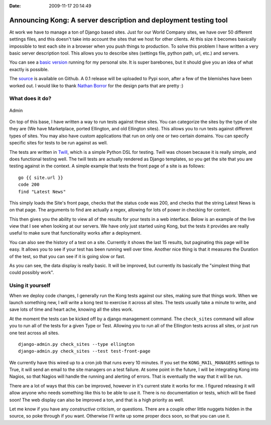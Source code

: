 :Date: 2009-11-17 20:14:49

Announcing Kong: A server description and deployment testing tool
=================================================================

At work we have to manage a ton of Django based sites. Just for our
World Company sites, we have over 50 different settings files, and
this doesn't take into account the sites that we host for other
clients. At this size it becomes basically impossible to test each
site in a browser when you push things to production. To solve this
problem I have written a very basic server description tool. This
allows you to describe sites (settings file, python path, url,
etc.) and servers.

You can see a `basic version <http://kong.ericholscher.com/>`_
running for my personal site. It is super barebones, but it should
give you an idea of what exactly is possible.

The `source <http://github.com/ericholscher/django-kong>`_ is
available on Github. A 0.1 release will be uploaded to Pypi soon,
after a few of the blemishes have been worked out. I would like to
thank `Nathan Borror <http://nathanborror.com>`_ for the design
parts that are pretty :)

What does it do?
^^^^^^^^^^^^^^^^

.. figure:: http://media.ericholscher.com/images/Kong/Admin.png
   :align: center
   :alt: Admin
   
   Admin

On top of this base, I have written a way to run tests against
these sites. You can categorize the sites by the type of site they
are (We have Marketplace, ported Ellington, and old Ellington
sites). This allows you to run tests against different types of
sites. You may also have custom applications that run on only one
or two certain domains. You can specify specific sites for tests to
be run against as well.

The tests are written in
`Twill <http://twill.idyll.org/commands.html>`_, which is a simple
Python DSL for testing. Twill was chosen because it is really
simple, and does functional testing well. The twill tests are
actually rendered as Django templates, so you get the site that you
are testing against in the context. A simple example that tests the
front page of a site is as follows:

::

    go {{ site.url }}
    code 200
    find "Latest News"

This simply loads the Site's front page, checks that the status
code was 200, and checks that the string Latest News is on that
page. The arguments to find are actually a regex, allowing for lots
of power in checking for content.

This then gives you the ability to view all of the results for your
tests in a web interface. Below is an example of the live view that
I see when looking at our servers. We have only just started using
Kong, but the tests it provides are really useful to make sure that
functionality works after a deployment.

You can also see the history of a test on a site. Currently it
shows the last 15 results, but paginating this page will be easy.
It allows you to see if your test has been running well over time.
Another nice thing is that it measures the Duration of the test, so
that you can see if it is going slow or fast.

As you can see, the data display is really basic. It will be
improved, but currently its basically the "simplest thing that
could possibly work".

Using it yourself
^^^^^^^^^^^^^^^^^

When we deploy code changes, I generally run the Kong tests against
our sites, making sure that things work. When we launch something
new, I will write a kong test to exercise it across all sites. The
tests usually take a minute to write, and save lots of time and
heart ache, knowing all the sites work.

At the moment the tests can be kicked off by a django management
command. The ``check_sites`` command will allow you to run all of
the tests for a given Type or Test. Allowing you to run all of the
Ellington tests across all sites, or just run one test across all
sites.

::

     django-admin.py check_sites --type ellington
     django-admin.py check_sites --test test-front-page

We currently have this wired up to a cron job that runs every 10
minutes. If you set the ``KONG_MAIL_MANAGERS`` settings to True, it
will send an email to the site managers on a test failure. At some
point in the future, I will be integrating Kong into Nagios, so
that Nagios will handle the running and alerting of errors. That is
eventually the way that it will be run.

There are a lot of ways that this can be improved, however in it's
current state it works for me. I figured releasing it will allow
anyone who needs something like this to be able to use it. There is
no documentation or tests, which will be fixed soon! The web
display can also be improved a ton, and that is a high priority as
well.

Let me know if you have any *constructive* criticism, or questions.
There are a couple other little nuggets hidden in the source, so
poke through if you want. Otherwise I'll write up some proper docs
soon, so that you can use it.


